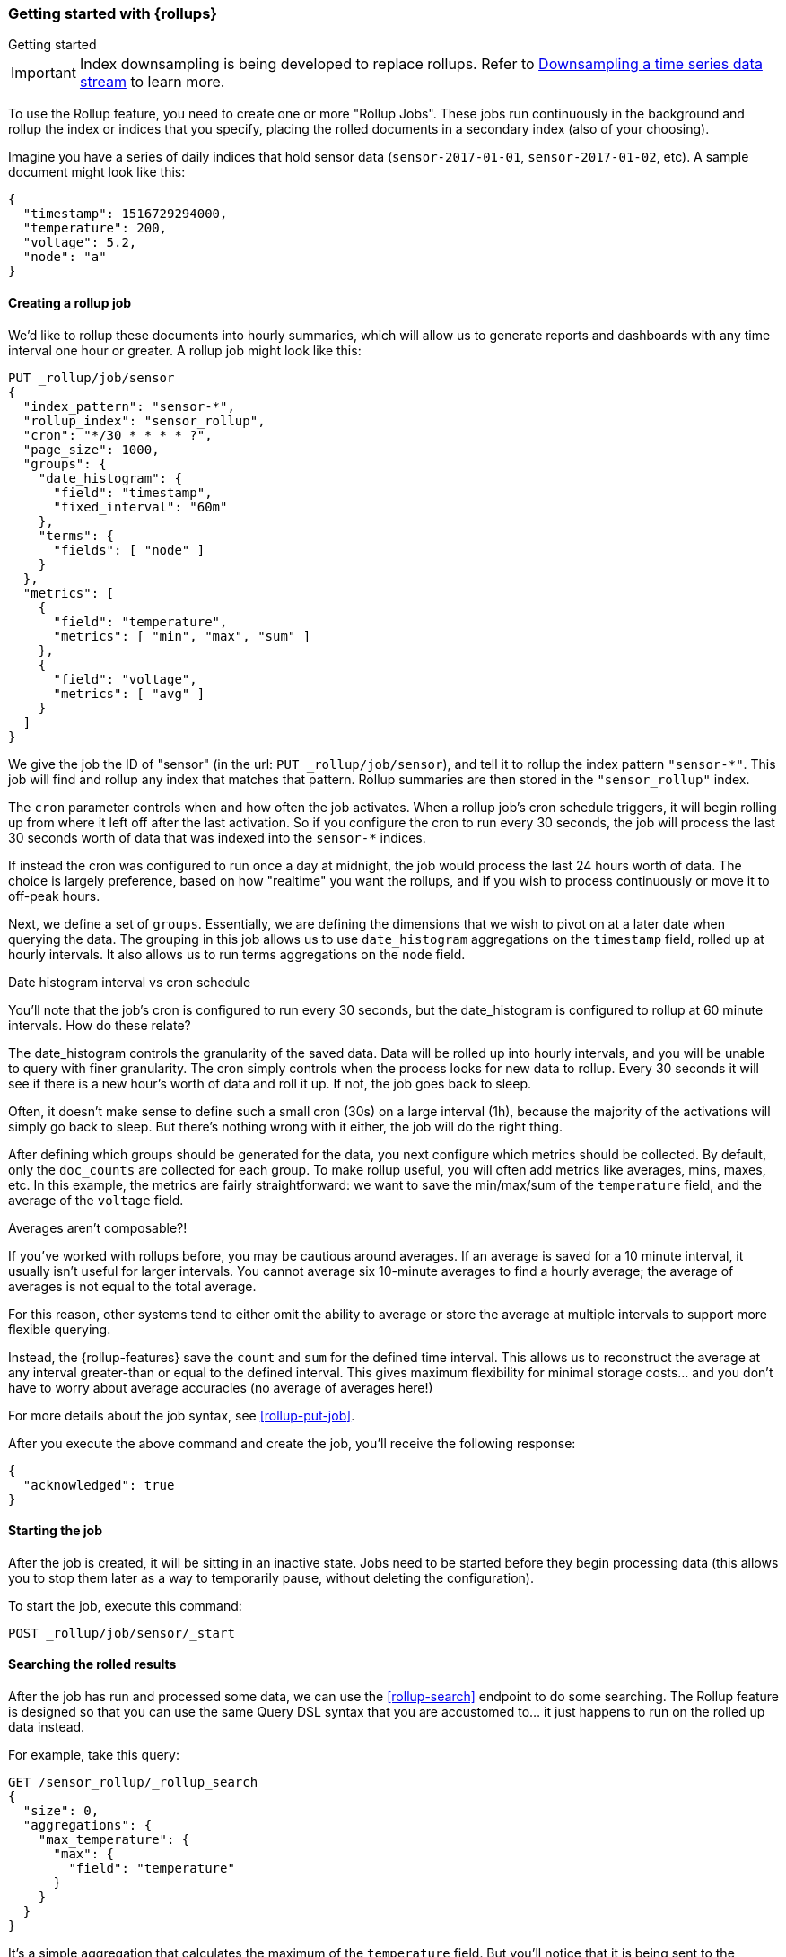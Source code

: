 [role="xpack"]
[role="exclude",id="rollup-getting-started"]
=== Getting started with {rollups}
++++
<titleabbrev>Getting started</titleabbrev>
++++

IMPORTANT: Index downsampling is being developed to replace rollups. Refer to <<downsampling,Downsampling a time series data stream>> to learn more.

To use the Rollup feature, you need to create one or more "Rollup Jobs". These jobs run continuously in the background
and rollup the index or indices that you specify, placing the rolled documents in a secondary index (also of your choosing).

Imagine you have a series of daily indices that hold sensor data (`sensor-2017-01-01`, `sensor-2017-01-02`, etc). A sample document might
look like this:

[source,js]
--------------------------------------------------
{
  "timestamp": 1516729294000,
  "temperature": 200,
  "voltage": 5.2,
  "node": "a"
}
--------------------------------------------------
// NOTCONSOLE

[discrete]
==== Creating a rollup job

We'd like to rollup these documents into hourly summaries, which will allow us to generate reports and dashboards with any time interval
one hour or greater. A rollup job might look like this:

[source,console]
--------------------------------------------------
PUT _rollup/job/sensor
{
  "index_pattern": "sensor-*",
  "rollup_index": "sensor_rollup",
  "cron": "*/30 * * * * ?",
  "page_size": 1000,
  "groups": {
    "date_histogram": {
      "field": "timestamp",
      "fixed_interval": "60m"
    },
    "terms": {
      "fields": [ "node" ]
    }
  },
  "metrics": [
    {
      "field": "temperature",
      "metrics": [ "min", "max", "sum" ]
    },
    {
      "field": "voltage",
      "metrics": [ "avg" ]
    }
  ]
}
--------------------------------------------------
// TEST[setup:sensor_index]

We give the job the ID of "sensor" (in the url: `PUT _rollup/job/sensor`), and tell it to rollup the index pattern `"sensor-*"`.
This job will find and rollup any index that matches that pattern. Rollup summaries are then stored in the `"sensor_rollup"` index.

The `cron` parameter controls when and how often the job activates. When a rollup job's cron schedule triggers, it will begin rolling up
from where it left off after the last activation. So if you configure the cron to run every 30 seconds, the job will process the last 30
seconds worth of data that was indexed into the `sensor-*` indices.

If instead the cron was configured to run once a day at midnight, the job would process the last 24 hours worth of data. The choice is largely
preference, based on how "realtime" you want the rollups, and if you wish to process continuously or move it to off-peak hours.

Next, we define a set of `groups`. Essentially, we are defining the dimensions
that we wish to pivot on at a later date when querying the data. The grouping in
this job allows us to use `date_histogram` aggregations on the `timestamp` field,
rolled up at hourly intervals. It also allows us to run terms aggregations on
the `node` field.

.Date histogram interval vs cron schedule
**********************************
You'll note that the job's cron is configured to run every 30 seconds, but the date_histogram is configured to
rollup at 60 minute intervals. How do these relate?

The date_histogram controls the granularity of the saved data. Data will be rolled up into hourly intervals, and you will be unable
to query with finer granularity. The cron simply controls when the process looks for new data to rollup. Every 30 seconds it will see
if there is a new hour's worth of data and roll it up. If not, the job goes back to sleep.

Often, it doesn't make sense to define such a small cron (30s) on a large interval (1h), because the majority of the activations will
simply go back to sleep. But there's nothing wrong with it either, the job will do the right thing.

**********************************

After defining which groups should be generated for the data, you next configure
which metrics should be collected. By default, only the `doc_counts` are
collected for each group. To make rollup useful, you will often add metrics
like averages, mins, maxes, etc. In this example, the metrics are fairly
straightforward: we want to save the min/max/sum of the `temperature`
field, and the average of the `voltage` field.

.Averages aren't composable?!
**********************************
If you've worked with rollups before, you may be cautious around averages. If an
average is saved for a 10 minute interval, it usually isn't useful for larger
intervals. You cannot average six 10-minute averages to find a hourly average;
the average of averages is not equal to the total average.

For this reason, other systems tend to either omit the ability to average or
store the average at multiple intervals to support more flexible querying.

Instead, the {rollup-features} save the `count` and `sum` for the defined time
interval. This allows us to reconstruct the average at any interval greater-than
or equal to the defined interval. This gives maximum flexibility for minimal
storage costs... and you don't have to worry about average accuracies (no
average of averages here!)
**********************************

For more details about the job syntax, see <<rollup-put-job>>.

After you execute the above command and create the job, you'll receive the following response:

[source,console-result]
----
{
  "acknowledged": true
}
----

[discrete]
==== Starting the job

After the job is created, it will be sitting in an inactive state. Jobs need to be started before they begin processing data (this allows
you to stop them later as a way to temporarily pause, without deleting the configuration).

To start the job, execute this command:

[source,console]
--------------------------------------------------
POST _rollup/job/sensor/_start
--------------------------------------------------
// TEST[setup:sensor_rollup_job]

[discrete]
==== Searching the rolled results

After the job has run and processed some data, we can use the <<rollup-search>> endpoint to do some searching. The Rollup feature is designed
so that you can use the same Query DSL syntax that you are accustomed to... it just happens to run on the rolled up data instead.

For example, take this query:

[source,console]
--------------------------------------------------
GET /sensor_rollup/_rollup_search
{
  "size": 0,
  "aggregations": {
    "max_temperature": {
      "max": {
        "field": "temperature"
      }
    }
  }
}
--------------------------------------------------
// TEST[setup:sensor_prefab_data]

It's a simple aggregation that calculates the maximum of the `temperature` field. But you'll notice that it is being sent to the `sensor_rollup`
index instead of the raw `sensor-*` indices. And you'll also notice that it is using the `_rollup_search` endpoint. Otherwise the syntax
is exactly as you'd expect.

If you were to execute that query, you'd receive a result that looks like a normal aggregation response:

[source,console-result]
----
{
  "took" : 102,
  "timed_out" : false,
  "terminated_early" : false,
  "_shards" : ... ,
  "hits" : {
    "total" : {
        "value": 0,
        "relation": "eq"
    },
    "max_score" : 0.0,
    "hits" : [ ]
  },
  "aggregations" : {
    "max_temperature" : {
      "value" : 202.0
    }
  }
}
----
// TESTRESPONSE[s/"took" : 102/"took" : $body.$_path/]
// TESTRESPONSE[s/"_shards" : \.\.\. /"_shards" : $body.$_path/]

The only notable difference is that Rollup search results have zero `hits`, because we aren't really searching the original, live data any
more. Otherwise it's identical syntax.

There are a few interesting takeaways here. Firstly, even though the data was rolled up with hourly intervals and partitioned by
node name, the query we ran is just calculating the max temperature across all documents. The `groups` that were configured in the job
are not mandatory elements of a query, they are just extra dimensions you can partition on. Second, the request and response syntax
is nearly identical to normal DSL, making it easy to integrate into dashboards and applications.

Finally, we can use those grouping fields we defined to construct a more complicated query:

[source,console]
--------------------------------------------------
GET /sensor_rollup/_rollup_search
{
  "size": 0,
  "aggregations": {
    "timeline": {
      "date_histogram": {
        "field": "timestamp",
        "fixed_interval": "7d"
      },
      "aggs": {
        "nodes": {
          "terms": {
            "field": "node"
          },
          "aggs": {
            "max_temperature": {
              "max": {
                "field": "temperature"
              }
            },
            "avg_voltage": {
              "avg": {
                "field": "voltage"
              }
            }
          }
        }
      }
    }
  }
}
--------------------------------------------------
// TEST[setup:sensor_prefab_data]

Which returns a corresponding response:

[source,console-result]
----
{
   "took" : 93,
   "timed_out" : false,
   "terminated_early" : false,
   "_shards" : ... ,
   "hits" : {
     "total" : {
        "value": 0,
        "relation": "eq"
     },
     "max_score" : 0.0,
     "hits" : [ ]
   },
   "aggregations" : {
     "timeline" : {
       "buckets" : [
         {
           "key_as_string" : "2018-01-18T00:00:00.000Z",
           "key" : 1516233600000,
           "doc_count" : 6,
           "nodes" : {
             "doc_count_error_upper_bound" : 0,
             "sum_other_doc_count" : 0,
             "buckets" : [
               {
                 "key" : "a",
                 "doc_count" : 2,
                 "max_temperature" : {
                   "value" : 202.0
                 },
                 "avg_voltage" : {
                   "value" : 5.1499998569488525
                 }
               },
               {
                 "key" : "b",
                 "doc_count" : 2,
                 "max_temperature" : {
                   "value" : 201.0
                 },
                 "avg_voltage" : {
                   "value" : 5.700000047683716
                 }
               },
               {
                 "key" : "c",
                 "doc_count" : 2,
                 "max_temperature" : {
                   "value" : 202.0
                 },
                 "avg_voltage" : {
                   "value" : 4.099999904632568
                 }
               }
             ]
           }
         }
       ]
     }
   }
}

----
// TESTRESPONSE[s/"took" : 93/"took" : $body.$_path/]
// TESTRESPONSE[s/"_shards" : \.\.\. /"_shards" : $body.$_path/]

In addition to being more complicated (date histogram and a terms aggregation, plus an additional average metric), you'll notice
the date_histogram uses a `7d` interval instead of `60m`.

[discrete]
==== Conclusion

This quickstart should have provided a concise overview of the core functionality that Rollup exposes. There are more tips and things
to consider when setting up Rollups, which you can find throughout the rest of this section. You may also explore the <<rollup-api-quickref,REST API>>
for an overview of what is available.
